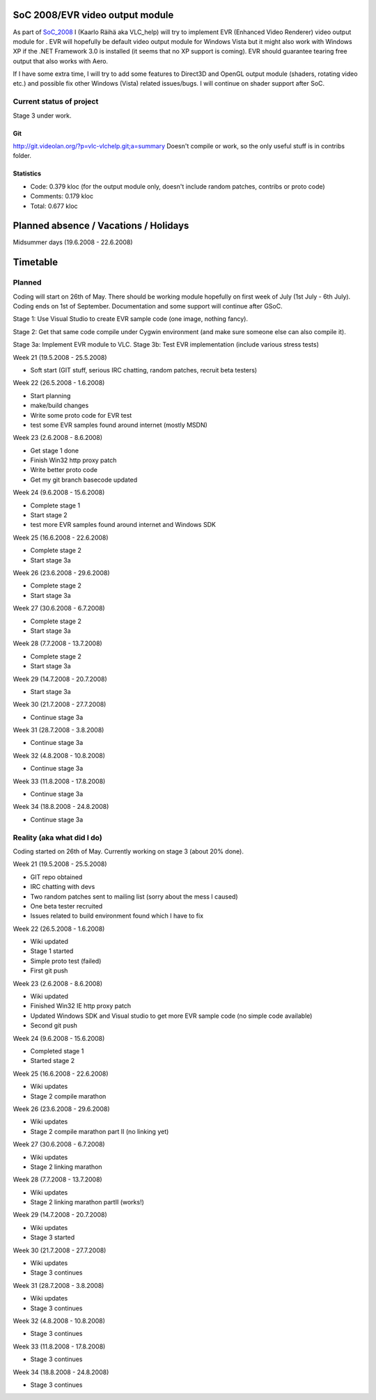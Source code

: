 .. raw:: mediawiki

   {{SoCProject|year=2008|student=[[User:VLC_help|Kaarlo Räihä]]|mentor=[[User:atmo|Andre Weber]]}}

SoC 2008/EVR video output module
--------------------------------

As part of `SoC_2008 <SoC_2008>`__ I (Kaarlo Räihä aka VLC_help) will try to implement EVR (Enhanced Video Renderer) video output module for . EVR will hopefully be default video output module for Windows Vista but it might also work with Windows XP if the .NET Framework 3.0 is installed (it seems that no XP support is coming). EVR should guarantee tearing free output that also works with Aero.

If I have some extra time, I will try to add some features to Direct3D and OpenGL output module (shaders, rotating video etc.) and possible fix other Windows (Vista) related issues/bugs. I will continue on shader support after SoC.

Current status of project
~~~~~~~~~~~~~~~~~~~~~~~~~

Stage 3 under work.

Git
^^^

http://git.videolan.org/?p=vlc-vlchelp.git;a=summary Doesn't compile or work, so the only useful stuff is in contribs folder.

Statistics
^^^^^^^^^^

-  Code: 0.379 kloc (for the output module only, doesn't include random patches, contribs or proto code)
-  Comments: 0.179 kloc
-  Total: 0.677 kloc

Planned absence / Vacations / Holidays
--------------------------------------

Midsummer days (19.6.2008 - 22.6.2008)

Timetable
---------

Planned
~~~~~~~

Coding will start on 26th of May. There should be working module hopefully on first week of July (1st July - 6th July). Coding ends on 1st of September. Documentation and some support will continue after GSoC.

Stage 1: Use Visual Studio to create EVR sample code (one image, nothing fancy).

Stage 2: Get that same code compile under Cygwin environment (and make sure someone else can also compile it).

Stage 3a: Implement EVR module to VLC. Stage 3b: Test EVR implementation (include various stress tests)

Week 21 (19.5.2008 - 25.5.2008)

-  Soft start (GIT stuff, serious IRC chatting, random patches, recruit beta testers)

Week 22 (26.5.2008 - 1.6.2008)

-  Start planning
-  make/build changes
-  Write some proto code for EVR test
-  test some EVR samples found around internet (mostly MSDN)

Week 23 (2.6.2008 - 8.6.2008)

-  Get stage 1 done
-  Finish Win32 http proxy patch
-  Write better proto code
-  Get my git branch basecode updated

Week 24 (9.6.2008 - 15.6.2008)

-  Complete stage 1
-  Start stage 2
-  test more EVR samples found around internet and Windows SDK

Week 25 (16.6.2008 - 22.6.2008)

-  Complete stage 2
-  Start stage 3a

Week 26 (23.6.2008 - 29.6.2008)

-  Complete stage 2
-  Start stage 3a

Week 27 (30.6.2008 - 6.7.2008)

-  Complete stage 2
-  Start stage 3a

Week 28 (7.7.2008 - 13.7.2008)

-  Complete stage 2
-  Start stage 3a

Week 29 (14.7.2008 - 20.7.2008)

-  Start stage 3a

Week 30 (21.7.2008 - 27.7.2008)

-  Continue stage 3a

Week 31 (28.7.2008 - 3.8.2008)

-  Continue stage 3a

Week 32 (4.8.2008 - 10.8.2008)

-  Continue stage 3a

Week 33 (11.8.2008 - 17.8.2008)

-  Continue stage 3a

Week 34 (18.8.2008 - 24.8.2008)

-  Continue stage 3a

Reality (aka what did I do)
~~~~~~~~~~~~~~~~~~~~~~~~~~~

Coding started on 26th of May. Currently working on stage 3 (about 20% done).

Week 21 (19.5.2008 - 25.5.2008)

-  GIT repo obtained
-  IRC chatting with devs
-  Two random patches sent to mailing list (sorry about the mess I caused)
-  One beta tester recruited
-  Issues related to build environment found which I have to fix

Week 22 (26.5.2008 - 1.6.2008)

-  Wiki updated
-  Stage 1 started
-  Simple proto test (failed)
-  First git push

Week 23 (2.6.2008 - 8.6.2008)

-  Wiki updated
-  Finished Win32 IE http proxy patch
-  Updated Windows SDK and Visual studio to get more EVR sample code (no simple code available)
-  Second git push

Week 24 (9.6.2008 - 15.6.2008)

-  Completed stage 1
-  Started stage 2

Week 25 (16.6.2008 - 22.6.2008)

-  Wiki updates
-  Stage 2 compile marathon

Week 26 (23.6.2008 - 29.6.2008)

-  Wiki updates
-  Stage 2 compile marathon part II (no linking yet)

Week 27 (30.6.2008 - 6.7.2008)

-  Wiki updates
-  Stage 2 linking marathon

Week 28 (7.7.2008 - 13.7.2008)

-  Wiki updates
-  Stage 2 linking marathon partII (works!)

Week 29 (14.7.2008 - 20.7.2008)

-  Wiki updates
-  Stage 3 started

Week 30 (21.7.2008 - 27.7.2008)

-  Wiki updates
-  Stage 3 continues

Week 31 (28.7.2008 - 3.8.2008)

-  Wiki updates
-  Stage 3 continues

Week 32 (4.8.2008 - 10.8.2008)

-  Stage 3 continues

Week 33 (11.8.2008 - 17.8.2008)

-  Stage 3 continues

Week 34 (18.8.2008 - 24.8.2008)

-  Stage 3 continues
